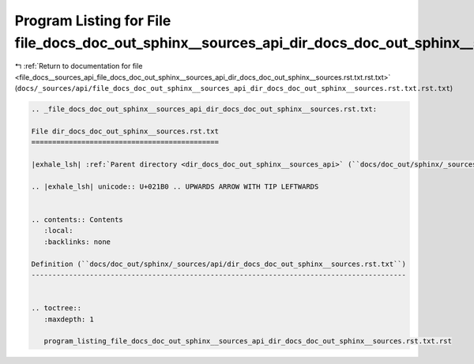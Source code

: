 
.. _program_listing_file_docs__sources_api_file_docs_doc_out_sphinx__sources_api_dir_docs_doc_out_sphinx__sources.rst.txt.rst.txt:

Program Listing for File file_docs_doc_out_sphinx__sources_api_dir_docs_doc_out_sphinx__sources.rst.txt.rst.txt
===============================================================================================================

|exhale_lsh| :ref:`Return to documentation for file <file_docs__sources_api_file_docs_doc_out_sphinx__sources_api_dir_docs_doc_out_sphinx__sources.rst.txt.rst.txt>` (``docs/_sources/api/file_docs_doc_out_sphinx__sources_api_dir_docs_doc_out_sphinx__sources.rst.txt.rst.txt``)

.. |exhale_lsh| unicode:: U+021B0 .. UPWARDS ARROW WITH TIP LEFTWARDS

.. code-block:: cpp

   
   .. _file_docs_doc_out_sphinx__sources_api_dir_docs_doc_out_sphinx__sources.rst.txt:
   
   File dir_docs_doc_out_sphinx__sources.rst.txt
   =============================================
   
   |exhale_lsh| :ref:`Parent directory <dir_docs_doc_out_sphinx__sources_api>` (``docs/doc_out/sphinx/_sources/api``)
   
   .. |exhale_lsh| unicode:: U+021B0 .. UPWARDS ARROW WITH TIP LEFTWARDS
   
   
   .. contents:: Contents
      :local:
      :backlinks: none
   
   Definition (``docs/doc_out/sphinx/_sources/api/dir_docs_doc_out_sphinx__sources.rst.txt``)
   ------------------------------------------------------------------------------------------
   
   
   .. toctree::
      :maxdepth: 1
   
      program_listing_file_docs_doc_out_sphinx__sources_api_dir_docs_doc_out_sphinx__sources.rst.txt.rst
   
   
   
   
   
   
   
   
   
